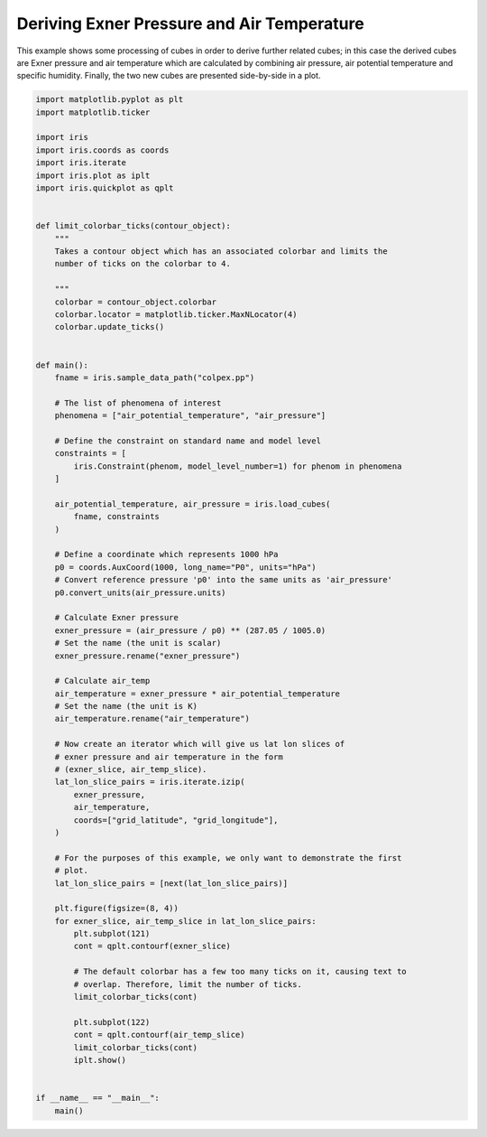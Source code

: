 
.. DO NOT EDIT.
.. THIS FILE WAS AUTOMATICALLY GENERATED BY SPHINX-GALLERY.
.. TO MAKE CHANGES, EDIT THE SOURCE PYTHON FILE:
.. "generated/gallery/meteorology/plot_deriving_phenomena.py"
.. LINE NUMBERS ARE GIVEN BELOW.

.. only:: html

    .. note::
        :class: sphx-glr-download-link-note

        Click :ref:`here <sphx_glr_download_generated_gallery_meteorology_plot_deriving_phenomena.py>`
        to download the full example code

.. rst-class:: sphx-glr-example-title

.. _sphx_glr_generated_gallery_meteorology_plot_deriving_phenomena.py:


Deriving Exner Pressure and Air Temperature
===========================================

This example shows some processing of cubes in order to derive further related
cubes; in this case the derived cubes are Exner pressure and air temperature
which are calculated by combining air pressure, air potential temperature and
specific humidity. Finally, the two new cubes are presented side-by-side in a
plot.

.. GENERATED FROM PYTHON SOURCE LINES 12-94

.. code-block:: default


    import matplotlib.pyplot as plt
    import matplotlib.ticker

    import iris
    import iris.coords as coords
    import iris.iterate
    import iris.plot as iplt
    import iris.quickplot as qplt


    def limit_colorbar_ticks(contour_object):
        """
        Takes a contour object which has an associated colorbar and limits the
        number of ticks on the colorbar to 4.

        """
        colorbar = contour_object.colorbar
        colorbar.locator = matplotlib.ticker.MaxNLocator(4)
        colorbar.update_ticks()


    def main():
        fname = iris.sample_data_path("colpex.pp")

        # The list of phenomena of interest
        phenomena = ["air_potential_temperature", "air_pressure"]

        # Define the constraint on standard name and model level
        constraints = [
            iris.Constraint(phenom, model_level_number=1) for phenom in phenomena
        ]

        air_potential_temperature, air_pressure = iris.load_cubes(
            fname, constraints
        )

        # Define a coordinate which represents 1000 hPa
        p0 = coords.AuxCoord(1000, long_name="P0", units="hPa")
        # Convert reference pressure 'p0' into the same units as 'air_pressure'
        p0.convert_units(air_pressure.units)

        # Calculate Exner pressure
        exner_pressure = (air_pressure / p0) ** (287.05 / 1005.0)
        # Set the name (the unit is scalar)
        exner_pressure.rename("exner_pressure")

        # Calculate air_temp
        air_temperature = exner_pressure * air_potential_temperature
        # Set the name (the unit is K)
        air_temperature.rename("air_temperature")

        # Now create an iterator which will give us lat lon slices of
        # exner pressure and air temperature in the form
        # (exner_slice, air_temp_slice).
        lat_lon_slice_pairs = iris.iterate.izip(
            exner_pressure,
            air_temperature,
            coords=["grid_latitude", "grid_longitude"],
        )

        # For the purposes of this example, we only want to demonstrate the first
        # plot.
        lat_lon_slice_pairs = [next(lat_lon_slice_pairs)]

        plt.figure(figsize=(8, 4))
        for exner_slice, air_temp_slice in lat_lon_slice_pairs:
            plt.subplot(121)
            cont = qplt.contourf(exner_slice)

            # The default colorbar has a few too many ticks on it, causing text to
            # overlap. Therefore, limit the number of ticks.
            limit_colorbar_ticks(cont)

            plt.subplot(122)
            cont = qplt.contourf(air_temp_slice)
            limit_colorbar_ticks(cont)
            iplt.show()


    if __name__ == "__main__":
        main()


.. rst-class:: sphx-glr-timing

   **Total running time of the script:** ( 0 minutes  0.000 seconds)


.. _sphx_glr_download_generated_gallery_meteorology_plot_deriving_phenomena.py:


.. only :: html

 .. container:: sphx-glr-footer
    :class: sphx-glr-footer-example



  .. container:: sphx-glr-download sphx-glr-download-python

     :download:`Download Python source code: plot_deriving_phenomena.py <plot_deriving_phenomena.py>`



  .. container:: sphx-glr-download sphx-glr-download-jupyter

     :download:`Download Jupyter notebook: plot_deriving_phenomena.ipynb <plot_deriving_phenomena.ipynb>`


.. only:: html

 .. rst-class:: sphx-glr-signature

    `Gallery generated by Sphinx-Gallery <https://sphinx-gallery.github.io>`_
